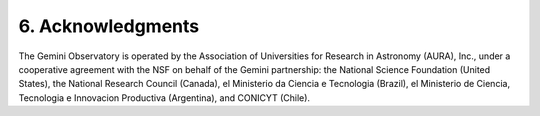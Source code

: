 6. Acknowledgments
==================
The Gemini Observatory is operated by the Association of Universities for 
Research in Astronomy (AURA), Inc., under a cooperative agreement with the NSF on 
behalf of the Gemini partnership: the National Science Foundation (United States),
the National Research Council (Canada), el Ministerio da Ciencia e Tecnologia (Brazil),
el Ministerio de Ciencia, Tecnologia e Innovacion Productiva (Argentina),
and CONICYT (Chile).
